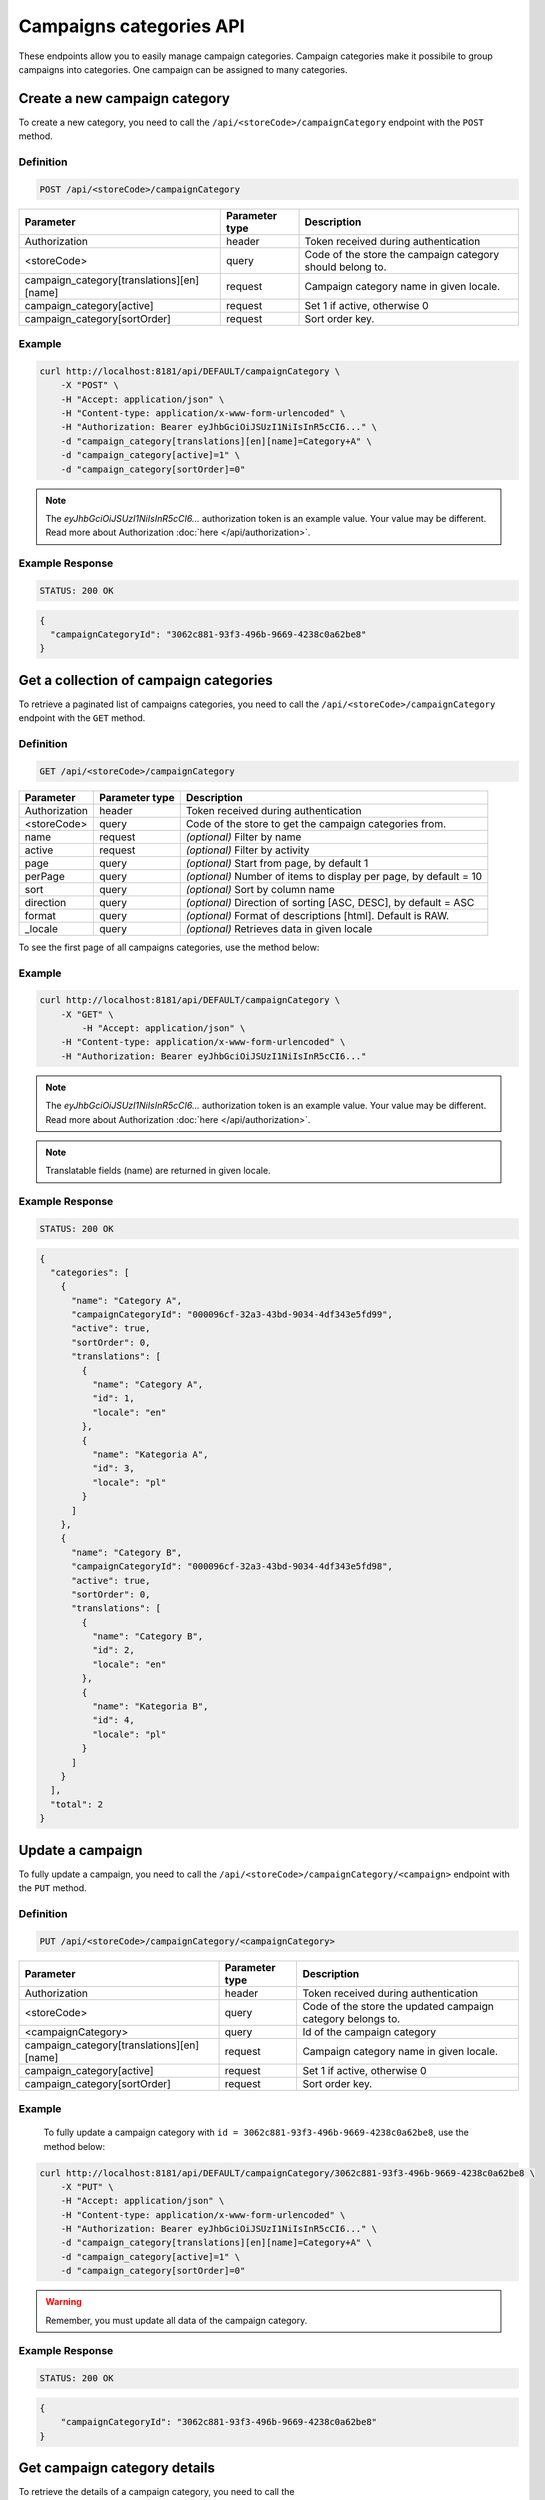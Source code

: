 Campaigns categories API
========================

These endpoints allow you to easily manage campaign categories. Campaign categories make it possibile to group
campaigns into categories. One campaign can be assigned to many categories.

Create a new campaign category
------------------------------

To create a new category, you need to call the ``/api/<storeCode>/campaignCategory`` endpoint with the ``POST`` method.

Definition
^^^^^^^^^^

.. code-block:: text

    POST /api/<storeCode>/campaignCategory

+-------------------------------------------+----------------+-----------------------------------------------------------+
| Parameter                                 | Parameter type |  Description                                              |
+===========================================+================+===========================================================+
| Authorization                             | header         |  Token received during authentication                     |
+-------------------------------------------+----------------+-----------------------------------------------------------+
| <storeCode>                               | query          | Code of the store the campaign category should belong to. |
+-------------------------------------------+----------------+-----------------------------------------------------------+
| campaign_category[translations][en][name] | request        |  Campaign category name in given locale.                  |
+-------------------------------------------+----------------+-----------------------------------------------------------+
| campaign_category[active]                 | request        |  Set 1 if active, otherwise 0                             |
+-------------------------------------------+----------------+-----------------------------------------------------------+
| campaign_category[sortOrder]              | request        |  Sort order key.                                          |
+-------------------------------------------+----------------+-----------------------------------------------------------+


Example
^^^^^^^

.. code-block:: bash

    curl http://localhost:8181/api/DEFAULT/campaignCategory \
        -X "POST" \
        -H "Accept: application/json" \
        -H "Content-type: application/x-www-form-urlencoded" \
        -H "Authorization: Bearer eyJhbGciOiJSUzI1NiIsInR5cCI6..." \
        -d "campaign_category[translations][en][name]=Category+A" \
        -d "campaign_category[active]=1" \
        -d "campaign_category[sortOrder]=0"

.. note::

    The *eyJhbGciOiJSUzI1NiIsInR5cCI6...* authorization token is an example value.
    Your value may be different. Read more about Authorization :doc:`here </api/authorization>`.

Example Response
^^^^^^^^^^^^^^^^^^

.. code-block:: text

    STATUS: 200 OK

.. code-block:: json

    {
      "campaignCategoryId": "3062c881-93f3-496b-9669-4238c0a62be8"
    }



Get a collection of campaign categories
---------------------------------------

To retrieve a paginated list of campaigns categories, you need to call the ``/api/<storeCode>/campaignCategory`` endpoint with the ``GET`` method.

Definition
^^^^^^^^^^

.. code-block:: text

    GET /api/<storeCode>/campaignCategory

+-------------------------------------+----------------+--------------------------------------------------------+
| Parameter                           | Parameter type | Description                                            |
+=====================================+================+========================================================+
| Authorization                       | header         | Token received during authentication                   |
+-------------------------------------+----------------+--------------------------------------------------------+
| <storeCode>                         | query          | Code of the store to get the campaign categories from. |
+-------------------------------------+----------------+--------------------------------------------------------+
| name                                | request        | *(optional)* Filter by name                            |
+-------------------------------------+----------------+--------------------------------------------------------+
| active                              | request        | *(optional)* Filter by activity                        |
+-------------------------------------+----------------+--------------------------------------------------------+
| page                                | query          | *(optional)* Start from page, by default 1             |
+-------------------------------------+----------------+--------------------------------------------------------+
| perPage                             | query          | *(optional)* Number of items to display per page,      |
|                                     |                | by default = 10                                        |
+-------------------------------------+----------------+--------------------------------------------------------+
| sort                                | query          | *(optional)* Sort by column name                       |
+-------------------------------------+----------------+--------------------------------------------------------+
| direction                           | query          | *(optional)* Direction of sorting [ASC, DESC],         |
|                                     |                | by default = ASC                                       |
+-------------------------------------+----------------+--------------------------------------------------------+
| format                              | query          | *(optional)* Format of descriptions [html].            |
|                                     |                | Default is RAW.                                        |
+-------------------------------------+----------------+--------------------------------------------------------+
| _locale                             | query          | *(optional)* Retrieves data in given locale            |
+-------------------------------------+----------------+--------------------------------------------------------+

To see the first page of all campaigns categories, use the method below:

Example
^^^^^^^

.. code-block:: bash

    curl http://localhost:8181/api/DEFAULT/campaignCategory \
        -X "GET" \
	    -H "Accept: application/json" \
        -H "Content-type: application/x-www-form-urlencoded" \
        -H "Authorization: Bearer eyJhbGciOiJSUzI1NiIsInR5cCI6..."

.. note::

    The *eyJhbGciOiJSUzI1NiIsInR5cCI6...* authorization token is an example value.
    Your value may be different. Read more about Authorization :doc:`here </api/authorization>`.

.. note::

    Translatable fields (name) are returned in given locale.

Example Response
^^^^^^^^^^^^^^^^^^

.. code-block:: text

    STATUS: 200 OK

.. code-block:: json

    {
      "categories": [
        {
          "name": "Category A",
          "campaignCategoryId": "000096cf-32a3-43bd-9034-4df343e5fd99",
          "active": true,
          "sortOrder": 0,
          "translations": [
            {
              "name": "Category A",
              "id": 1,
              "locale": "en"
            },
            {
              "name": "Kategoria A",
              "id": 3,
              "locale": "pl"
            }
          ]
        },
        {
          "name": "Category B",
          "campaignCategoryId": "000096cf-32a3-43bd-9034-4df343e5fd98",
          "active": true,
          "sortOrder": 0,
          "translations": [
            {
              "name": "Category B",
              "id": 2,
              "locale": "en"
            },
            {
              "name": "Kategoria B",
              "id": 4,
              "locale": "pl"
            }
          ]
        }
      ],
      "total": 2
    }



Update a campaign
-----------------

To fully update a campaign, you need to call the ``/api/<storeCode>/campaignCategory/<campaign>`` endpoint with the ``PUT`` method.

Definition
^^^^^^^^^^

.. code-block:: text

    PUT /api/<storeCode>/campaignCategory/<campaignCategory>

+-------------------------------------------+----------------+-------------------------------------------------------------+
| Parameter                                 | Parameter type |  Description                                                |
+===========================================+================+=============================================================+
| Authorization                             | header         |  Token received during authentication                       |
+-------------------------------------------+----------------+-------------------------------------------------------------+
| <storeCode>                               | query          | Code of the store the updated campaign category belongs to. |
+-------------------------------------------+----------------+-------------------------------------------------------------+
| <campaignCategory>                        | query          |  Id of the campaign category                                |
+-------------------------------------------+----------------+-------------------------------------------------------------+
| campaign_category[translations][en][name] | request        |  Campaign category name in given locale.                    |
+-------------------------------------------+----------------+-------------------------------------------------------------+
| campaign_category[active]                 | request        |  Set 1 if active, otherwise 0                               |
+-------------------------------------------+----------------+-------------------------------------------------------------+
| campaign_category[sortOrder]              | request        |  Sort order key.                                            |
+-------------------------------------------+----------------+-------------------------------------------------------------+

Example
^^^^^^^

 To fully update a campaign category with ``id = 3062c881-93f3-496b-9669-4238c0a62be8``, use the method below:

.. code-block:: bash

    curl http://localhost:8181/api/DEFAULT/campaignCategory/3062c881-93f3-496b-9669-4238c0a62be8 \
        -X "PUT" \
        -H "Accept: application/json" \
        -H "Content-type: application/x-www-form-urlencoded" \
        -H "Authorization: Bearer eyJhbGciOiJSUzI1NiIsInR5cCI6..." \
        -d "campaign_category[translations][en][name]=Category+A" \
        -d "campaign_category[active]=1" \
        -d "campaign_category[sortOrder]=0"

.. warning::

    Remember, you must update all data of the campaign category.

Example Response
^^^^^^^^^^^^^^^^^^

.. code-block:: text

    STATUS: 200 OK

.. code-block:: json

    {
        "campaignCategoryId": "3062c881-93f3-496b-9669-4238c0a62be8"
    }



Get campaign category details
-----------------------------

To retrieve the details of a campaign category, you need to call the ``/api/<storeCode>/campaignCategory/<campaignCategory>`` endpoint with the ``GET`` method.

Definition
^^^^^^^^^^

.. code-block:: text

    GET /api/<storeCode>/campaignCategory/<campaignCategory>

+-----------------------+----------------+------------------------------------------------------+
| Parameter             | Parameter type | Description                                          |
+=======================+================+======================================================+
| Authorization         | header         | Token received during authentication                 |
+-----------------------+----------------+------------------------------------------------------+
| <storeCode>           | query          | Code of the store to get the campaign category from. |
+-----------------------+----------------+------------------------------------------------------+
| <campaignCategory>    | query          | Id of the campaign category                          |
+-----------------------+----------------+------------------------------------------------------+
| _locale               | query          | *(optional)* Retrieves data in given locale          |
+-----------------------+----------------+------------------------------------------------------+

Example
^^^^^^^

To see the details of the campaign category with ``campaignCategory = 3062c881-93f3-496b-9669-4238c0a62be8``, use the method below:

.. code-block:: bash

    curl http://localhost:8181/api/DEFAULT/campaignCategory/3062c881-93f3-496b-9669-4238c0a62be8 \
        -X "GET" -H "Accept: application/json" \
        -H "Content-type: application/x-www-form-urlencoded" \
        -H "Authorization: Bearer eyJhbGciOiJSUzI1NiIsInR5cCI6..."

.. note::

    The *eyJhbGciOiJSUzI1NiIsInR5cCI6...* authorization token is an example value.
    Your value may be different. Read more about Authorization :doc:`here </api/authorization>`.

.. note::

    Translatable fields (name) are returned in given locale.

Example Response
^^^^^^^^^^^^^^^^^^

.. code-block:: text

    STATUS: 200 OK

.. code-block:: json

    {
      "name": "Category A",
      "campaignCategoryId": "000096cf-32a3-43bd-9034-4df343e5fd99",
      "active": true,
      "sortOrder": 0,
      "translations": [
        {
          "name": "Category A",
          "id": 1,
          "locale": "en"
        },
        {
          "name": "Kategoria A",
          "id": 3,
          "locale": "pl"
        }
      ]
    }



Activate or deactivate campaign category
----------------------------------------

To activate or deactivate a campaign category, you need to call the ``/api/<storeCode>/campaignCategory/<campaignCategory>/active`` endpoint with the ``POST`` method.

Definition
^^^^^^^^^^

+-----------------------+----------------+-------------------------------------------------------------------+
| Parameter             | Parameter type | Description                                                       |
+=======================+================+===================================================================+
| Authorization         | header         | Token received during authentication                              |
+-----------------------+----------------+-------------------------------------------------------------------+
| <storeCode>           | query          | Code of the store the (de)activated campaign category belongs to. |
+-----------------------+----------------+-------------------------------------------------------------------+
| <campaignCategory>    | query          | Id of the campaign category                                       |
+-----------------------+----------------+-------------------------------------------------------------------+
| active                | boolean        | True of False                                                     |
+-----------------------+----------------+-------------------------------------------------------------------+

Example
^^^^^^^

.. code-block:: bash

    curl http://localhost:8181/api/DEFAULT/campaignCategory/00ca7e90-6361-4465-e76f-727900000001/active \
        -X "POST" \
	    -H "Accept: application/json" \
        -H "Content-type: application/x-www-form-urlencoded" \
        -H "Authorization: Bearer eyJhbGciOiJSUzI1NiIsInR5cCI6..." \
	    -d "active=1"

.. note::

    The *eyJhbGciOiJSUzI1NiIsInR5cCI6...* authorization token is an example value.
    Your value may be different. Read more about Authorization :doc:`here </api/authorization>`.

Example Response
^^^^^^^^^^^^^^^^^^

.. code-block:: text

    STATUS: 200 OK

.. code-block:: json

    204 No Content
